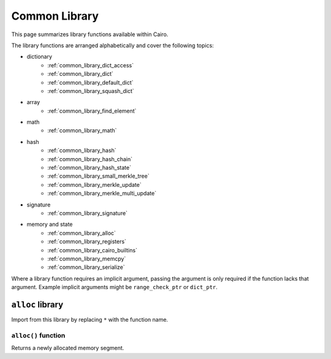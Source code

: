 Common Library
==============

This page summarizes library functions available within Cairo.

The library functions are arranged alphabetically and cover the following topics:

- dictionary
    - :ref:`common_library_dict_access`
    - :ref:`common_library_dict`
    - :ref:`common_library_default_dict`
    - :ref:`common_library_squash_dict`
- array
    - :ref:`common_library_find_element`
- math
    - :ref:`common_library_math`
- hash
    - :ref:`common_library_hash`
    - :ref:`common_library_hash_chain`
    - :ref:`common_library_hash_state`
    - :ref:`common_library_small_merkle_tree`
    - :ref:`common_library_merkle_update`
    - :ref:`common_library_merkle_multi_update`
- signature
    - :ref:`common_library_signature`
- memory and state
    - :ref:`common_library_alloc`
    - :ref:`common_library_registers`
    - :ref:`common_library_cairo_builtins`
    - :ref:`common_library_memcpy`
    - :ref:`common_library_serialize`

Where a library function requires an implicit argument, passing the argument is only required if the
function lacks that argument. Example implicit arguments might be ``range_check_ptr`` or
``dict_ptr``.

.. tested-code:: cairo library_implicits0

    # Implicit argument part of function
    function{implicit_argument}():
        # Implicit argument not required again
        library_function()

.. tested-code:: cairo library_implicits1

    # Implicit argument not part of function
    function():
        # Implicit argument required
        library_function{implicit_argument}()

``alloc`` library
-----------------

Import from this library by replacing ``*`` with the function name.

.. tested-code:: cairo library_alloc

    from starkware.cairo.common.alloc import *

``alloc()`` function
********************

Returns a newly allocated memory segment.

.. tested-code:: cairo alloc_alloc

    let new_slot = alloc()
